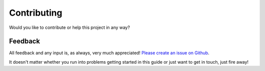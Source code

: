 Contributing
============
Would you like to contribute or help this project in any way?


Feedback
--------
All feedback and any input is, as always, very much appreciated! `Please create an issue on Github <https://github.com/dennissiemensma/dsmr-reader/issues/new>`_.

It doesn't matter whether you run into problems getting started in this guide or just want to get in touch, just fire away!
